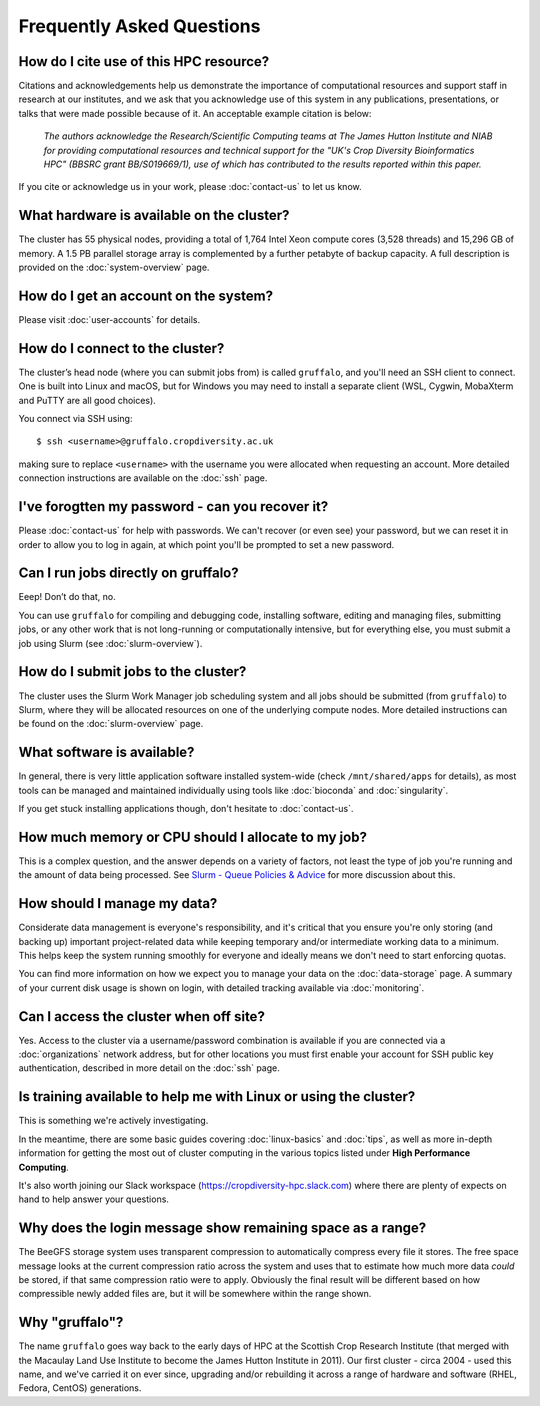 Frequently Asked Questions
==========================

How do I cite use of this HPC resource?
---------------------------------------

Citations and acknowledgements help us demonstrate the importance of computational resources and support staff in research at our institutes, and we ask that you acknowledge use of this system in any publications, presentations, or talks that were made possible because of it. An acceptable example citation is below:

    *The authors acknowledge the Research/Scientific Computing teams at The James Hutton Institute and NIAB for providing computational resources and technical support for the "UK's Crop Diversity Bioinformatics HPC" (BBSRC grant BB/S019669/1), use of which has contributed to the results reported within this paper.*

If you cite or acknowledge us in your work, please :doc:`contact-us` to let us know.


What hardware is available on the cluster?
------------------------------------------

The cluster has 55 physical nodes, providing a total of 1,764 Intel Xeon compute cores (3,528 threads) and 15,296 GB of memory. A 1.5 PB parallel storage array is complemented by a further petabyte of backup capacity. A full description is provided on the :doc:`system-overview` page.


How do I get an account on the system?
--------------------------------------

Please visit :doc:`user-accounts` for details.


How do I connect to the cluster?
--------------------------------

The cluster’s head node (where you can submit jobs from) is called ``gruffalo``, and you'll need an SSH client to connect. One is built into Linux and macOS, but for Windows you may need to install a separate client (WSL, Cygwin, MobaXterm and PuTTY are all good choices).

You connect via SSH using::

  $ ssh <username>@gruffalo.cropdiversity.ac.uk

making sure to replace ``<username>`` with the username you were allocated when requesting an account. More detailed connection instructions are available on the :doc:`ssh` page.
 

I've forogtten my password - can you recover it?
------------------------------------------------

Please :doc:`contact-us` for help with passwords. We can't recover (or even see) your password, but we can reset it in order to allow you to log in again, at which point you'll be prompted to set a new password.


Can I run jobs directly on gruffalo?
------------------------------------

Eeep! Don’t do that, no.

You can use ``gruffalo`` for compiling and debugging code, installing software, editing and managing files, submitting jobs, or any other work that is not long-running or computationally intensive, but for everything else, you must submit a job using Slurm (see :doc:`slurm-overview`).


How do I submit jobs to the cluster?
------------------------------------

The cluster uses the Slurm Work Manager job scheduling system and all jobs should be submitted (from ``gruffalo``) to Slurm, where they will be allocated resources on one of the underlying compute nodes. More detailed instructions can be found on the :doc:`slurm-overview` page.
  
What software is available?
---------------------------

In general, there is very little application software installed system-wide (check ``/mnt/shared/apps`` for details), as most tools can be managed and maintained individually using tools like :doc:`bioconda` and :doc:`singularity`.

If you get stuck installing applications though, don't hesitate to :doc:`contact-us`.

How much memory or CPU should I allocate to my job?
---------------------------------------------------

This is a complex question, and the answer depends on a variety of factors, not least the type of job you're running and the amount of data being processed. See `Slurm - Queue Policies & Advice <https://help.cropdiversity.ac.uk/slurm-policy.html#additional-advice-and-guidance>`_ for more discussion about this.

How should I manage my data?
----------------------------

Considerate data management is everyone's responsibility, and it's critical that you ensure you're only storing (and backing up) important project-related data while keeping temporary and/or intermediate working data to a minimum. This helps keep the system running smoothly for everyone and ideally means we don't need to start enforcing quotas.

You can find more information on how we expect you to manage your data on the :doc:`data-storage` page. A summary of your current disk usage is shown on login, with detailed tracking available via :doc:`monitoring`.

Can I access the cluster when off site?
---------------------------------------

Yes. Access to the cluster via a username/password combination is available if you are connected via a :doc:`organizations` network address, but for other locations you must first enable your account for SSH public key authentication, described in more detail on the :doc:`ssh` page.


Is training available to help me with Linux or using the cluster?
-----------------------------------------------------------------

This is something we're actively investigating.

In the meantime, there are some basic guides covering :doc:`linux-basics` and :doc:`tips`, as well as more in-depth information for getting the most out of cluster computing in the various topics listed under **High Performance Computing**.

It's also worth joining our Slack workspace (https://cropdiversity-hpc.slack.com) where there are plenty of expects on hand to help answer your questions.

Why does the login message show remaining space as a range?
-----------------------------------------------------------

The BeeGFS storage system uses transparent compression to automatically compress every file it stores. The free space message looks at the current compression ratio across the system and uses that to estimate how much more data *could* be stored, if that same compression ratio were to apply. Obviously the final result will be different based on how compressible newly added files are, but it will be somewhere within the range shown.

Why "gruffalo"?
---------------

The name ``gruffalo`` goes way back to the early days of HPC at the Scottish Crop Research Institute (that merged with the Macaulay Land Use Institute to become the James Hutton Institute in 2011). Our first cluster - circa 2004 - used this name, and we've carried it on ever since, upgrading and/or rebuilding it across a range of hardware and software (RHEL, Fedora, CentOS) generations.
